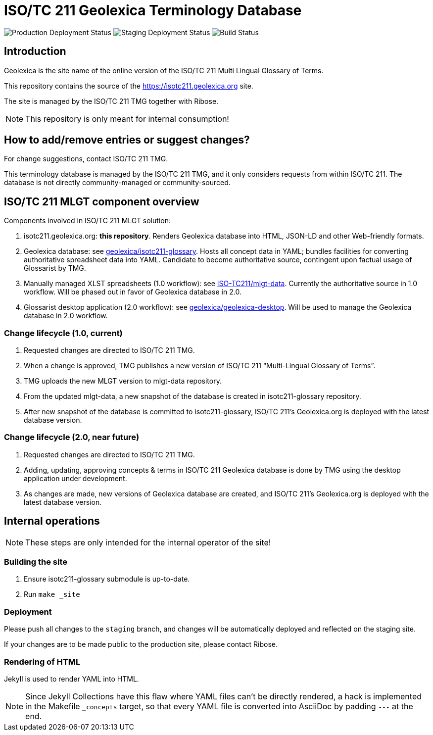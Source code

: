 = ISO/TC 211 Geolexica Terminology Database

image:https://img.shields.io/github/workflow/status/geolexica/isotc211.geolexica.org/deploy-master?label=production%20deployment&style=flat-square[Production Deployment Status]
image:https://img.shields.io/github/workflow/status/geolexica/isotc211.geolexica.org/deploy-staging?label=staging%20deployment&style=flat-square[Staging Deployment Status]
image:https://img.shields.io/github/workflow/status/geolexica/isotc211.geolexica.org/build?label=build&style=flat-square[Build Status]

== Introduction

Geolexica is the site name of the online version of the ISO/TC 211 Multi Lingual Glossary of Terms.

This repository contains the source of the https://isotc211.geolexica.org site.

The site is managed by the ISO/TC 211 TMG together with Ribose.

NOTE: This repository is only meant for internal consumption!


== How to add/remove entries or suggest changes?

For change suggestions, contact ISO/TC 211 TMG.

This terminology database is managed by the ISO/TC 211 TMG, and it only considers
requests from within ISO/TC 211. The database is not directly community-managed or community-sourced.


== ISO/TC 211 MLGT component overview

Components involved in ISO/TC 211 MLGT solution:

. isotc211.geolexica.org: **this repository**.
  Renders Geolexica database into HTML, JSON-LD and other Web-friendly formats.

. Geolexica database:
  see https://github.com/geolexica/isotc211-glossary[geolexica/isotc211-glossary].
  Hosts all concept data in YAML;
  bundles facilities for converting authoritative spreadsheet data into YAML.
  Candidate to become authoritative source, contingent upon factual usage of Glossarist by TMG.

. Manually managed XLST spreadsheets (1.0 workflow):
  see https://github.com/ISO-TC211/mlgt-data[ISO-TC211/mlgt-data].
  Currently the authoritative source in 1.0 workflow.
  Will be phased out in favor of Geolexica database in 2.0.

. Glossarist desktop application (2.0 workflow):
  see https://github.com/geolexica/geolexica-desktop[geolexica/geolexica-desktop].
  Will be used to manage the Geolexica database in 2.0 workflow.


=== Change lifecycle (1.0, current)

. Requested changes are directed to ISO/TC 211 TMG.

. When a change is approved, TMG publishes a new version of ISO/TC 211 "`Multi-Lingual Glossary of Terms`".

. TMG uploads the new MLGT version to mlgt-data repository.

. From the updated mlgt-data, a new snapshot of the database is created in isotc211-glossary repository.

. After new snapshot of the database is committed to isotc211-glossary,
  ISO/TC 211’s Geolexica.org is deployed with the latest database version.


=== Change lifecycle (2.0, near future)

. Requested changes are directed to ISO/TC 211 TMG.

. Adding, updating, approving concepts & terms in ISO/TC 211 Geolexica database
  is done by TMG using the desktop application under development.

. As changes are made, new versions of Geolexica database are created,
  and ISO/TC 211’s Geolexica.org is deployed with the latest database version.


== Internal operations

NOTE: These steps are only intended for the internal operator of the site!


=== Building the site

. Ensure isotc211-glossary submodule is up-to-date.

. Run ``make _site``


=== Deployment

Please push all changes to the `staging` branch, and changes will be automatically deployed and reflected on the staging site.

If your changes are to be made public to the production site, please contact Ribose.


=== Rendering of HTML

Jekyll is used to render YAML into HTML.

NOTE: Since Jekyll Collections have this flaw where YAML files can't be directly
rendered, a hack is implemented in the Makefile `_concepts` target,
so that every YAML file is converted into AsciiDoc by padding `---` at the end.
